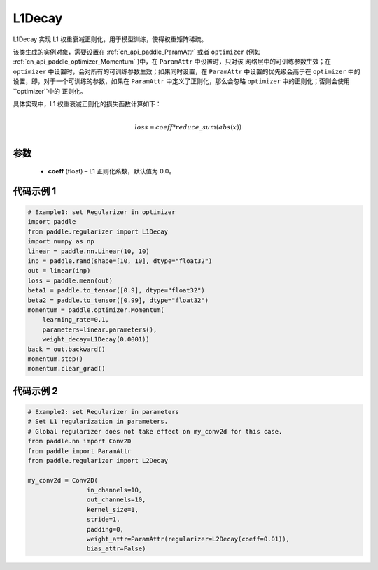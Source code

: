 
.. _cn_api_paddle_regularizer_L1Decay:

L1Decay
-------------------------------

.. py:attribute::   paddle.regularizer.L1Decay(coeff=0.0)

L1Decay 实现 L1 权重衰减正则化，用于模型训练，使得权重矩阵稀疏。

该类生成的实例对象，需要设置在 :ref:`cn_api_paddle_ParamAttr` 或者 ``optimizer``
(例如 :ref:`cn_api_paddle_optimizer_Momentum` )中，在 ``ParamAttr`` 中设置时，只对该
网络层中的可训练参数生效；在 ``optimizer`` 中设置时，会对所有的可训练参数生效；如果同时设置，在
``ParamAttr`` 中设置的优先级会高于在 ``optimizer`` 中的设置，即，对于一个可训练的参数，如果在
``ParamAttr`` 中定义了正则化，那么会忽略 ``optimizer`` 中的正则化；否则会使用 ``optimizer``中的
正则化。

具体实现中，L1 权重衰减正则化的损失函数计算如下：

.. math::
            \\loss = coeff * reduce\_sum(abs(x))\\

参数
::::::::::::

  - **coeff** (float) – L1 正则化系数，默认值为 0.0。

代码示例 1
::::::::::::

.. code-block:: python

    # Example1: set Regularizer in optimizer
    import paddle
    from paddle.regularizer import L1Decay
    import numpy as np
    linear = paddle.nn.Linear(10, 10)
    inp = paddle.rand(shape=[10, 10], dtype="float32")
    out = linear(inp)
    loss = paddle.mean(out)
    beta1 = paddle.to_tensor([0.9], dtype="float32")
    beta2 = paddle.to_tensor([0.99], dtype="float32")
    momentum = paddle.optimizer.Momentum(
        learning_rate=0.1,
        parameters=linear.parameters(),
        weight_decay=L1Decay(0.0001))
    back = out.backward()
    momentum.step()
    momentum.clear_grad()


代码示例 2
::::::::::::

.. code-block:: python

    # Example2: set Regularizer in parameters
    # Set L1 regularization in parameters.
    # Global regularizer does not take effect on my_conv2d for this case.
    from paddle.nn import Conv2D
    from paddle import ParamAttr
    from paddle.regularizer import L2Decay

    my_conv2d = Conv2D(
                    in_channels=10,
                    out_channels=10,
                    kernel_size=1,
                    stride=1,
                    padding=0,
                    weight_attr=ParamAttr(regularizer=L2Decay(coeff=0.01)),
                    bias_attr=False)
